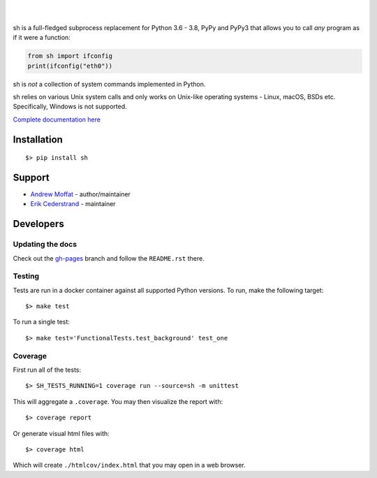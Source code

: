 .. image:: https://raw.githubusercontent.com/amoffat/sh/master/images/logo-230.png
    :target: https://amoffat.github.com/sh
    :alt: Logo

|

.. image:: https://img.shields.io/pypi/v/sh.svg?style=flat-square
    :target: https://pypi.python.org/pypi/sh
    :alt: Version
.. image:: https://img.shields.io/pypi/dm/sh.svg?style=flat-square
    :target: https://pypi.python.org/pypi/sh
    :alt: Downloads Status
.. image:: https://img.shields.io/pypi/pyversions/sh.svg?style=flat-square
    :target: https://pypi.python.org/pypi/sh
    :alt: Python Versions
.. image:: https://img.shields.io/travis/amoffat/sh/master.svg?style=flat-square
    :target: https://travis-ci.org/amoffat/sh
    :alt: Build Status
.. image:: https://img.shields.io/coveralls/amoffat/sh.svg?style=flat-square
    :target: https://coveralls.io/r/amoffat/sh?branch=master
    :alt: Coverage Status

|

sh is a full-fledged subprocess replacement for Python 3.6 - 3.8, PyPy and PyPy3
that allows you to call *any* program as if it were a function:

.. code:: python

    from sh import ifconfig
    print(ifconfig("eth0"))

sh is *not* a collection of system commands implemented in Python.

sh relies on various Unix system calls and only works on Unix-like operating
systems - Linux, macOS, BSDs etc. Specifically, Windows is not supported.

`Complete documentation here <https://amoffat.github.io/sh>`_

Installation
============

::

    $> pip install sh

Support
=======
* `Andrew Moffat <https://github.com/amoffat>`_ - author/maintainer
* `Erik Cederstrand <https://github.com/ecederstrand>`_ - maintainer


Developers
==========

Updating the docs
-----------------

Check out the `gh-pages <https://github.com/amoffat/sh/tree/gh-pages>`_ branch and follow the ``README.rst`` there.

Testing
-------

Tests are run in a docker container against all supported Python versions. To run, make the following target::

    $> make test

To run a single test::

    $> make test='FunctionalTests.test_background' test_one

Coverage
--------

First run all of the tests::

    $> SH_TESTS_RUNNING=1 coverage run --source=sh -m unittest

This will aggregate a ``.coverage``.  You may then visualize the report with::

    $> coverage report

Or generate visual html files with::

    $> coverage html

Which will create ``./htmlcov/index.html`` that you may open in a web browser.
